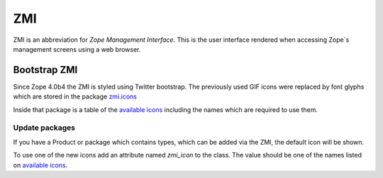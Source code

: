 .. _ZMI-label:

ZMI
===

ZMI is an abbreviation for `Zope Management Interface`. This is the user
interface rendered when accessing Zope`s management screens using a web
browser.

Bootstrap ZMI
-------------

Since Zope 4.0b4 the ZMI is styled using Twitter bootstrap. The previously used
GIF icons were replaced by font glyphs which are stored in the package
`zmi.icons`_

Inside that package is a table of the `available icons`_ including the names
which are required to use them.

Update packages
+++++++++++++++

If you have a Product or package which contains types, which can be added via
the ZMI, the default icon will be shown.

To use one of the new icons add an attribute named `zmi_icon` to the class. The
value should be one of the names listed on `available icons`_.

.. _`zmi.icons` : https://github.com/zopefoundation/zmi.icons
.. _`available icons` : http://htmlpreview.github.io/?https://github.com/zopefoundation/zmi.icons/blob/master/zmi/icons/resources/demo.html
